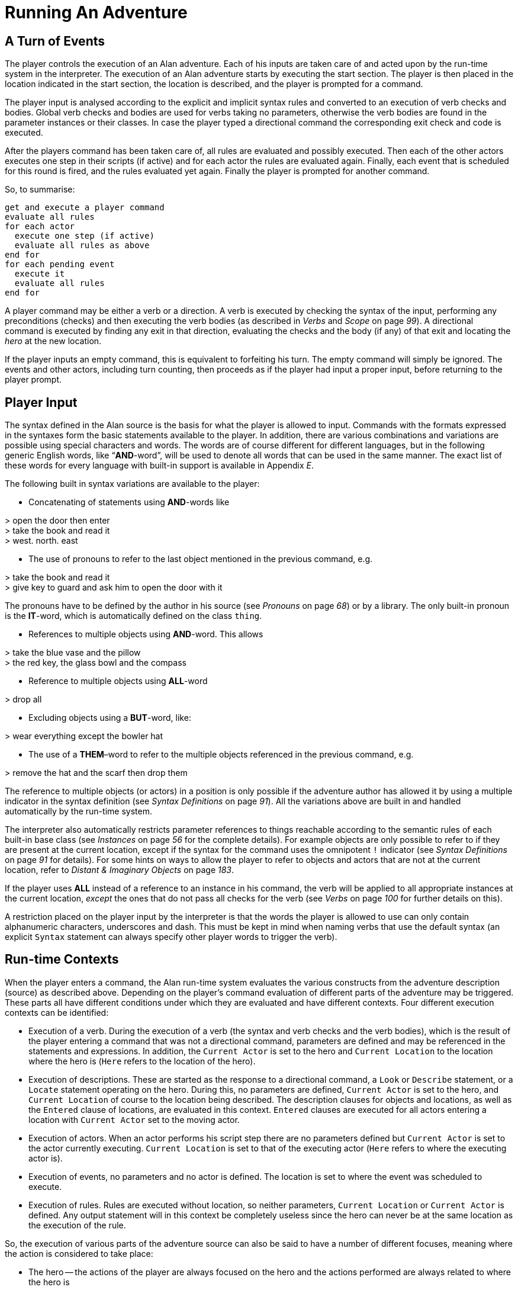 = Running An Adventure



== A Turn of Events

The player controls the execution of an Alan adventure. Each of his inputs are taken care of and acted upon by the run-time system in the interpreter. The execution of an Alan adventure starts by executing the start section. The player is then placed in the location indicated in the start section, the location is described, and the player is prompted for a command.

The player input is analysed according to the explicit and implicit syntax rules and converted to an execution of verb checks and bodies. Global verb checks and bodies are used for verbs taking no parameters, otherwise the verb bodies are found in the parameter instances or their classes. In case the player typed a directional command the corresponding exit check and code is executed.

After the players command has been taken care of, all rules are evaluated and possibly executed. Then each of the other actors executes one step in their scripts (if active) and for each actor the rules are evaluated again. Finally, each event that is scheduled for this round is fired, and the rules evaluated yet again. Finally the player is prompted for another command.

So, to summarise:

// FIXME: This verbatim block will require some custom styling!
................................................................................
get and execute a player command
evaluate all rules
for each actor
  execute one step (if active)
  evaluate all rules as above
end for
for each pending event
  execute it
  evaluate all rules
end for
................................................................................


A player command may be either a verb or a direction. A verb is executed by checking the syntax of the input, performing any preconditions (checks) and then executing the verb bodies (as described in _Verbs_ and _Scope_ on page _99_). A directional command is executed by finding any exit in that direction, evaluating the checks and the body (if any) of that exit and locating the _hero_ at the new location.

If the player inputs an empty command, this is equivalent to forfeiting his turn. The empty command will simply be ignored. The events and other actors, including turn counting, then proceeds as if the player had input a proper input, before returning to the player prompt.



== Player Input

The syntax defined in the Alan source is the basis for what the player is allowed to input. Commands with the formats expressed in the syntaxes form the basic statements available to the player. In addition, there are various combinations and variations are possible using special characters and words. The words are of course different for different languages, but in the following generic English words, like "`*AND*-word`", will be used to denote all words that can be used in the same manner. The exact list of these words for every language with built-in support is available in Appendix _E_.

The following built in syntax variations are available to the player:


// FIXME: Game Transcripts that are inside list elements should be indented

* Concatenating of statements using *AND*-words like

[EXAMPLE,role="gametranscript"]
================================================================================
&gt; open the door then enter +
&gt; take the book and read it +
&gt; west. north. east
================================================================================



* The use of pronouns to refer to the last object mentioned in the previous command, e.g.


[EXAMPLE,role="gametranscript"]
================================================================================
&gt; take the book and read it +
&gt; give key to guard and ask him to open the door with it
================================================================================



The pronouns have to be defined by the author in his source (see _Pronouns_ on page _68_) or by a library. The only built-in pronoun is the *IT*-word, which is automatically defined on the class `thing`.

* References to multiple objects using *AND*-word. This allows


[EXAMPLE,role="gametranscript"]
================================================================================
&gt; take the blue vase and the pillow +
&gt; the red key, the glass bowl and the compass
================================================================================



* Reference to multiple objects using *ALL*-word


[EXAMPLE,role="gametranscript"]
================================================================================
&gt; drop all
================================================================================



* Excluding objects using a *BUT*-word, like:


[EXAMPLE,role="gametranscript"]
================================================================================
&gt; wear everything except the bowler hat
================================================================================



* The use of a *THEM*–word to refer to the multiple objects referenced in the previous command, e.g.


[EXAMPLE,role="gametranscript"]
================================================================================
&gt; remove the hat and the scarf then drop them
================================================================================



The reference to multiple objects (or actors) in a position is only possible if the adventure author has allowed it by using a multiple indicator in the syntax definition (see _Syntax Definitions_ on page _91_). All the variations above are built in and handled automatically by the run-time system.

The interpreter also automatically restricts parameter references to things reachable according to the semantic rules of each built-in base class (see _Instances_ on page _56_ for the complete details). For example objects are only possible to refer to if they are present at the current location, except if the syntax for the command uses the omnipotent `!` indicator (see _Syntax Definitions_ on page _91_ for details). For some hints on ways to allow the player to refer to objects and actors that are not at the current location, refer to _Distant & Imaginary Objects_ on page _183_.

If the player uses *ALL* instead of a reference to an instance in his command, the verb will be applied to all appropriate instances at the current location, _except_ the ones that do not pass all checks for the verb (see _Verbs_ on page _100_ for further details on this).

A restriction placed on the player input by the interpreter is that the words the player is allowed to use can only contain alphanumeric characters, underscores and dash. This must be kept in mind when naming verbs that use the default syntax (an explicit `Syntax` statement can always specify other player words to trigger the verb).



== Run-time Contexts

When the player enters a command, the Alan run-time system evaluates the various constructs from the adventure description (source) as described above. Depending on the player's command evaluation of different parts of the adventure may be triggered. These parts all have different conditions under which they are evaluated and have different contexts. Four different execution contexts can be identified:

* Execution of a verb. During the execution of a verb (the syntax and verb checks and the verb bodies), which is the result of the player entering a command that was not a directional command, parameters are defined and may be referenced in the statements and expressions. In addition, the `Current Actor` is set to the hero and `Current Location` to the location where the hero is (`Here` refers to the location of the hero).
* Execution of descriptions. These are started as the response to a directional command, a `Look` or `Describe` statement, or a `Locate` statement operating on the hero. During this, no parameters are defined, `Current Actor` is set to the hero, and `Current Location` of course to the location being described. The description clauses for objects and locations, as well as the `Entered` clause of locations, are evaluated in this context. `Entered` clauses are executed for all actors entering a location with `Current Actor` set to the moving actor.
* Execution of actors. When an actor performs his script step there are no parameters defined but `Current Actor` is set to the actor currently executing. `Current Location` is set to that of the executing actor (`Here` refers to where the executing actor is).
* Execution of events, no parameters and no actor is defined. The location is set to where the event was scheduled to execute.
* Execution of rules. Rules are executed without location, so neither parameters, `Current Location` or `Current Actor` is defined. Any output statement will in this context be completely useless since the hero can never be at the same location as the execution of the rule.

So, the execution of various parts of the adventure source can also be said to have a number of different focuses, meaning where the action is considered to take place:

* The hero -- the actions of the player are always focused on the hero and the actions performed are always related to where the hero is
* An actor -- steps executed by an actor are always focused where the actor is
* An event -- code executed in events are focused where the event was specified to take place
* A rule -- rules are executed after each actor (including the hero) and after each event with the focus set to the complete game world




== Moving Actors

The main way to move the hero is through the exits (see _Exits_ on page _88_). They are executed if the player inputs a directional command, i.e. a word defined as the name for an exit in any location. First, the current location is investigated for an exit in the indicated direction, if there is none an error message is printed. Otherwise, that exit is examined for ``Check``s, which are run according to normal rules (see _Verb Checks_ on page _102_). If there was no `Check` or if the check passed the statements in the body (the `Does`-part) is executed. The hero is then located at the location indicated in the exit header, which will result in the description of the location (by executing the `Description`-clause of the location) and any objects or actors present (by executing their ``Description``s, explicit or implicit).

When any actor (including the hero) is located at a location, the `Entered` clause of that location is executed as if the actor had moved into that `Location`. The actor that was moved will be the `Current Actor` even if the movement was not caused by him (but the result of an event, for example). Therefore, this is also the last step in the sequence of events caused by locating the hero somewhere.



== Undoing

A player might occasionally regret a command that he gave, perhaps realising that it was not the correct one. The Alan interpreter supports such undoing of commands. This means that the player can backup commands that (s)he later regretted. The interpreter stores each game state as soon as it has changed and an `undo` command resets the game state to the last saved one. This works completely automatically and as many states as memory permits is saved, giving almost unlimited `undo` capability.

The player command to restore a previous game state is handled directly by the interpreter. It must consist of the single word `undo`.



== Scripting and Commenting

Most versions of the Alan interpreter, Arun, supports both taking a transcript of a game in progress and playing it back as input to the interpreter.

This is very convenient during development of a game where you can play through the game up to a point and start from there, or even automatically test your game.

To make Arun read input from a script file you can use the special command character '```@```', which should be followed by the name of the text file in which your commands are listed.

You can add comments to each line in a script file. The interpreter will not read beyond a semicolon, '```;```', so anything after it can be seen as a comment. Note that this also works for direct player input.


